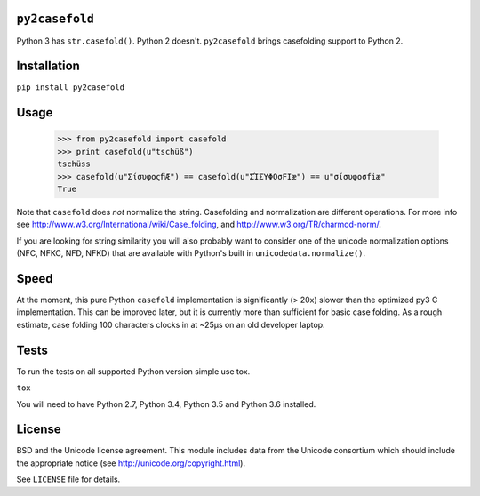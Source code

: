 ``py2casefold``
===============

.. image:: https://travis-ci.org/rwarren/py2casefold.svg?branch=master
    :target: https://travis-ci.org/rwarren/py2casefold

Python 3 has ``str.casefold()``.  Python 2 doesn't.  ``py2casefold``
brings casefolding support to Python 2.

Installation
============

``pip install py2casefold``

Usage
=====

    >>> from py2casefold import casefold
    >>> print casefold(u"tschüß")
    tschüss
    >>> casefold(u"ΣίσυφοςﬁÆ") == casefold(u"ΣΊΣΥΦΟσFIæ") == u"σίσυφοσfiæ"
    True

Note that ``casefold`` does *not* normalize the string.  Casefolding and
normalization are different operations.  For more info see
http://www.w3.org/International/wiki/Case_folding, and
http://www.w3.org/TR/charmod-norm/.

If you are looking for string similarity you will also probably want to
consider one of the unicode normalization options (NFC, NFKC, NFD, NFKD)
that are available with Python's built in ``unicodedata.normalize()``.

Speed
=====

At the moment, this pure Python ``casefold`` implementation is
significantly (> 20x) slower than the optimized py3 C implementation.
This can be improved later, but it is currently more than sufficient
for basic case folding.  As a rough estimate, case folding 100
characters clocks in at ~25μs on an old developer laptop.

Tests
=====

To run the tests on all supported Python version simple use tox.

``tox``

You will need to have Python 2.7, Python 3.4, Python 3.5 and Python 3.6 installed.


License
=======
BSD and the Unicode license agreement.  This module includes data from
the Unicode consortium which should include the appropriate notice (see
http://unicode.org/copyright.html).

See ``LICENSE`` file for details.


